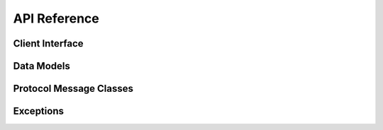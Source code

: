 API Reference
=============

Client Interface
----------------

.. autosummary::
   :toctree: generated
   :nosignatures:

   berconpy.AsyncRCONClient

Data Models
-----------

.. autosummary::
   :toctree: generated
   :nosignatures:

   berconpy.Ban
   berconpy.Player

Protocol Message Classes
------------------------

.. autosummary::
   :toctree: generated
   :nosignatures:

   berconpy.Packet
   berconpy.PacketType
   berconpy.ClientPacket
   berconpy.ClientLoginPacket
   berconpy.ClientCommandPacket
   berconpy.ClientMessagePacket
   berconpy.ServerPacket
   berconpy.ServerLoginPacket
   berconpy.ServerCommandPacket
   berconpy.ServerMessagePacket

Exceptions
----------

.. autosummary::
   :toctree: generated
   :nosignatures:

   berconpy.RCONError
   berconpy.RCONCommandError
   berconpy.LoginFailure

